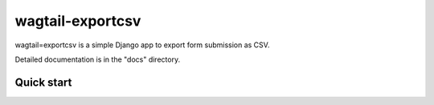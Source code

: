 ==================
wagtail-exportcsv
==================

wagtail=exportcsv is a simple Django app to export form submission as CSV.

Detailed documentation is in the "docs" directory.

Quick start
-----------